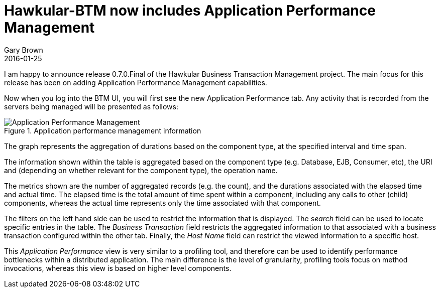 = Hawkular-BTM now includes Application Performance Management
Gary Brown
2016-01-25
:jbake-type: post
:jbake-status: published
:jbake-tags: blog, btm, apm, release


I am happy to announce release 0.7.0.Final of the Hawkular Business Transaction Management project. The main focus for this release has been on adding Application Performance Management capabilities.

Now when you log into the BTM UI, you will first see the new Application Performance tab. Any activity that is recorded from the servers being managed will be presented as follows:

.Application performance management information
ifndef::env-github[]
image::/img/blog/2016/2016-01-25-btm-apm.png[Application Performance Management]
endif::[]
ifdef::env-github[]
image::../../../../../assets/img/blog/2016/2016-01-25-btm-apm.png[Application Performance Management]
endif::[]

The graph represents the aggregation of durations based on the component type, at the specified interval and time span.

The information shown within the table is aggregated based on the component type (e.g. Database, EJB, Consumer, etc), the URI and (depending on whether relevant for the component type), the operation name.

The metrics shown are the number of aggregated records (e.g. the count), and the durations associated with the elapsed time and actual time. The elapsed time is the total amount of time spent within a component, including any calls to other (child) components, whereas the actual time represents only the time associated with that component.

The filters on the left hand side can be used to restrict the information that is displayed. The _search_ field can be used to locate specific entries in the table. The _Business Transaction_ field restricts the aggregated information to that associated with a business transaction configured within the other tab. Finally, the _Host Name_ field can restrict the viewed information to a specific host.

This _Application Performance_ view is very similar to a profiling tool, and therefore can be used to identify performance bottlenecks within a distributed application. The main difference is the level of granularity, profiling tools focus on method invocations, whereas this view is based on higher level components.




